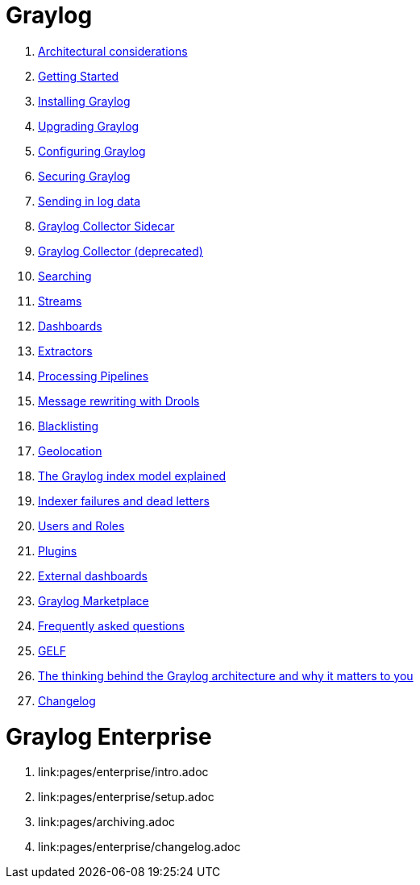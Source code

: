 = Graylog

. link:pages/architecture.adoc[Architectural considerations]
. link:pages/getting_started.adoc[Getting Started]
. link:pages/installation.adoc[Installing Graylog]
. link:pages/upgrade.adoc[Upgrading Graylog]
. link:pages/configuration.adoc[Configuring Graylog]
. link:pages/securing.adoc[Securing Graylog]
. link:pages/sending_data.adoc[Sending in log data]
. link:pages/collector_sidecar.adoc[Graylog Collector Sidecar]
. link:pages/collector.adoc[Graylog Collector (deprecated)]
. link:pages/queries.adoc[Searching]
. link:pages/streams.adoc[Streams]
. link:pages/dashboards.adoc[Dashboards]
. link:pages/extractors.adoc[Extractors]
. link:pages/pipelines.adoc[Processing Pipelines]
. link:pages/drools.adoc[Message rewriting with Drools]
. link:pages/blacklisting.adoc[Blacklisting]
. link:pages/geolocation.adoc[Geolocation]
. link:pages/index_model.adoc[The Graylog index model explained]
. link:pages/indexer_failures.adoc[Indexer failures and dead letters]
. link:pages/users_and_roles.adoc[Users and Roles]
. link:pages/plugins.adoc[Plugins]
. link:pages/external_dashboards.adoc[External dashboards]
. link:pages/marketplace.adoc[Graylog Marketplace]
. link:pages/faq.adoc[Frequently asked questions]
. link:pages/gelf.adoc[GELF]
. link:pages/ideas_explained.adoc[The thinking behind the Graylog architecture and why it matters to you]
. link:pages/changelog.adoc[Changelog]

= Graylog Enterprise

. link:pages/enterprise/intro.adoc
. link:pages/enterprise/setup.adoc
. link:pages/archiving.adoc
. link:pages/enterprise/changelog.adoc
